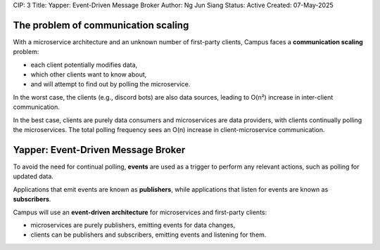 CIP: 3
Title: Yapper: Event-Driven Message Broker
Author: Ng Jun Siang
Status: Active
Created: 07-May-2025

The problem of communication scaling
====================================

With a microservice architecture and an unknown number of first-party clients, Campus faces a **communication scaling** problem:

- each client potentially modifies data,
- which other clients want to know about,
- and will attempt to find out by polling the microservice.

In the worst case, the clients (e.g., discord bots) are also data sources, leading to O(n²) increase in inter-client communication.

In the best case, clients are purely data consumers and microservices are data providers, with clients continually polling the microservices. The total polling frequency sees an O(n) increase in client-microservice communication.

Yapper: Event-Driven Message Broker
===================================

To avoid the need for continual polling, **events** are used as a trigger to perform any relevant actions, such as polling for updated data.

Applications that emit events are known as **publishers**, while applications that listen for events are known as **subscribers**.

Campus will use an **event-driven architecture** for microservices and first-party clients:

- microservices are purely publishers, emitting events for data changes,
- clients can be publishers and subscribers, emitting events and listening for them.
